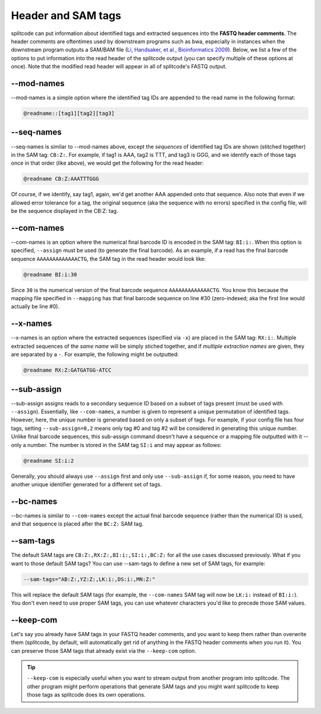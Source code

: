 .. _interleave page:

Header and SAM tags
===================

splitcode can put information about identified tags and extracted sequences into the **FASTQ header comments**. The header comments are oftentimes used by downstream programs such as bwa, especially in instances when the downstream program outputs a SAM/BAM file (`Li, Handsaker, et al., Bioinformatics 2009 <https://doi.org/10.1093/bioinformatics/btp352>`_). Below, we list a few of the options to put information into the read header of the splitcode output (you can specify multiple of these options at once). Note that the modified read header will appear in all of splitcode's FASTQ output.

--mod-names
^^^^^^^^^^^

--mod-names is a simple option where the identified tag IDs are appended to the read name in the following format:

.. code-block:: text

  @readname::[tag1][tag2][tag3]

--seq-names
^^^^^^^^^^^

--seq-names is similar to --mod-names above, except the *sequences* of identified tag IDs are shown (stitched together) in the SAM tag: ``CB:Z:``. For example, if tag1 is AAA, tag2 is TTT, and tag3 is GGG, and we identify each of those tags once in that order (like above), we would get the following for the read header:

.. code-block:: text

  @readname CB:Z:AAATTTGGG

Of course, if we identify, say tag1, again, we'd get another AAA appended onto that sequence. Also note that even if we allowed error tolerance for a tag, the original sequence (aka the sequence with no errors) specified in the config file, will be the sequence displayed in the CB:Z: tag.

--com-names
^^^^^^^^^^^

--com-names is an option where the numerical final barcode ID is encoded in the SAM tag: ``BI:i:``. When this option is specified, ``--assign`` must be used (to generate the final barcode). As an example, if a read has the final barcode sequence ``AAAAAAAAAAAAACTG``, the SAM tag in the read header would look like:

.. code-block:: text

  @readname BI:i:30

Since ``30`` is the numerical version of the final barcode sequence ``AAAAAAAAAAAAACTG``. You know this because the mapping file specified in ``--mapping`` has that final barcode sequence on line #30 (zero-indexed; aka the first line would actually be line #0).

.. seealso::

   :ref:`output final barcodes question`
     FAQ about the various options to display the final barcodes.

--x-names
^^^^^^^^^

--x-names is an option where the extracted sequences (specified via ``-x``) are placed in the SAM tag: ``RX:i:``. Multiple extracted sequences of the *same name* will be simply stiched together, and if *multiple extraction names* are given, they are separated by a ``-``. For example, the following might be outputted:

.. code-block:: text

  @readname RX:Z:GATGATGG-ATCC

.. seealso::

   :ref:`Output extractions guide`
     More information about the output options for extracted sequences.


--sub-assign
^^^^^^^^^^^^

--sub-assign assigns reads to a secondary sequence ID based on a subset of tags present (must be used with ``--assign``). Essentially, like ``--com-names``, a number is given to represent a unique permutation of identified tags. However, here, the unique number is generated based on only a subset of tags. For example, if your config file has four tags, setting ``--sub-assign=0,2`` means only tag #0 and tag #2 will be considered in generating this unique number. Unlike final barcode sequences, this sub-assign command doesn't have a sequence or a mapping file outputted with it -- only a number. The number is stored in the SAM tag ``SI:i`` and may appear as follows:

.. code-block:: text

  @readname SI:i:2

Generally, you should always use ``--assign`` first and only use ``--sub-assign`` if, for some reason, you need to have another unique identifier generated for a different set of tags.

--bc-names
^^^^^^^^^^

--bc-names is similar to ``--com-names`` except the actual final barcode sequence (rather than the numerical ID) is used, and that sequence is placed after the ``BC:Z:`` SAM tag.

--sam-tags
^^^^^^^^^^

The default SAM tags are ``CB:Z:,RX:Z:,BI:i:,SI:i:,BC:Z:`` for all the use cases discussed previously. What if you want to those default SAM tags? You can use --sam-tags to define a new set of SAM tags, for example:

.. code-block:: text

  --sam-tags="AB:Z:,YZ:Z:,LK:i:,DS:i:,MN:Z:"

This will replace the default SAM tags (for example, the ``--com-names`` SAM tag will now be ``LK:i:`` instead of ``BI:i:``). You don't even need to use proper SAM tags, you can use whatever characters you'd like to precede those SAM values.

--keep-com
^^^^^^^^^^

Let's say you already have SAM tags in your FASTQ header comments, and you want to keep them rather than overwrite them (splitcode, by default, will automatically get rid of anything in the FASTQ header comments when you run it). You can preserve those SAM tags that already exist via the ``--keep-com`` option.

.. tip::

  ``--keep-com`` is especially useful when you want to stream output from another program into splitcode. The other program might perform operations that generate SAM tags and you might want splitcode to keep those tags as splitcode does its own operations.

